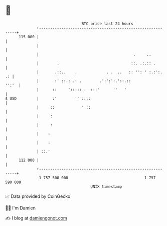 * 👋

#+begin_example
                                     BTC price last 24 hours                    
                 +------------------------------------------------------------+ 
         115 000 |                                                            | 
                 |                                                            | 
                 |                                          .     ..          | 
                 |        .                                ::. .:.:: .        | 
                 |       .::..    .             . .  ..   :: '': ' :.:':.  .: | 
                 |       :' ::.: .: .        .':':':.'::.::             '':'  | 
                 |      ::     '::::: .  :::'      ''   '                     | 
   $ USD         |      :'        '' ::::                                     | 
                 |     ::            ' ::                                     | 
                 |     :                                                      | 
                 |     :                                                      | 
                 |    :                                                       | 
                 |    :                                                       | 
                 | ::.'                                                       | 
         112 000 |                                                            | 
                 +------------------------------------------------------------+ 
                  1 757 500 000                                  1 757 590 000  
                                         UNIX timestamp                         
#+end_example
📈 Data provided by CoinGecko

🧑‍💻 I'm Damien

✍️ I blog at [[https://www.damiengonot.com][damiengonot.com]]
